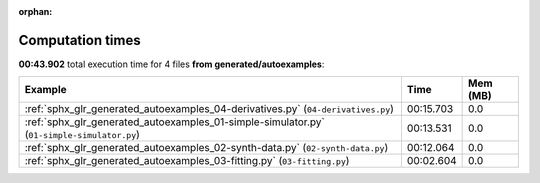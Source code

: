 
:orphan:

.. _sphx_glr_generated_autoexamples_sg_execution_times:


Computation times
=================
**00:43.902** total execution time for 4 files **from generated/autoexamples**:

.. container::

  .. raw:: html

    <style scoped>
    <link href="https://cdnjs.cloudflare.com/ajax/libs/twitter-bootstrap/5.3.0/css/bootstrap.min.css" rel="stylesheet" />
    <link href="https://cdn.datatables.net/1.13.6/css/dataTables.bootstrap5.min.css" rel="stylesheet" />
    </style>
    <script src="https://code.jquery.com/jquery-3.7.0.js"></script>
    <script src="https://cdn.datatables.net/1.13.6/js/jquery.dataTables.min.js"></script>
    <script src="https://cdn.datatables.net/1.13.6/js/dataTables.bootstrap5.min.js"></script>
    <script type="text/javascript" class="init">
    $(document).ready( function () {
        $('table.sg-datatable').DataTable({order: [[1, 'desc']]});
    } );
    </script>

  .. list-table::
   :header-rows: 1
   :class: table table-striped sg-datatable

   * - Example
     - Time
     - Mem (MB)
   * - :ref:`sphx_glr_generated_autoexamples_04-derivatives.py` (``04-derivatives.py``)
     - 00:15.703
     - 0.0
   * - :ref:`sphx_glr_generated_autoexamples_01-simple-simulator.py` (``01-simple-simulator.py``)
     - 00:13.531
     - 0.0
   * - :ref:`sphx_glr_generated_autoexamples_02-synth-data.py` (``02-synth-data.py``)
     - 00:12.064
     - 0.0
   * - :ref:`sphx_glr_generated_autoexamples_03-fitting.py` (``03-fitting.py``)
     - 00:02.604
     - 0.0
